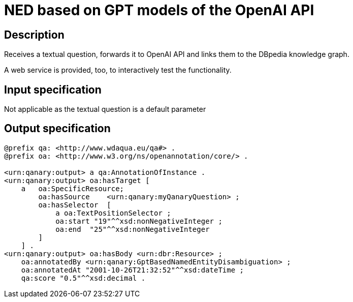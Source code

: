 = NED based on GPT models of the OpenAI API

== Description

Receives a textual question, forwards it to OpenAI API and links them to the DBpedia knowledge graph.

A web service is provided, too, to interactively test the functionality.

== Input specification

Not applicable as the textual question is a default parameter

== Output specification

[source, ttl]
----
@prefix qa: <http://www.wdaqua.eu/qa#> .
@prefix oa: <http://www.w3.org/ns/openannotation/core/> .

<urn:qanary:output> a qa:AnnotationOfInstance .
<urn:qanary:output> oa:hasTarget [
    a   oa:SpecificResource;
        oa:hasSource    <urn:qanary:myQanaryQuestion> ;
        oa:hasSelector  [
            a oa:TextPositionSelector ;
            oa:start "19"^^xsd:nonNegativeInteger ;
            oa:end  "25"^^xsd:nonNegativeInteger
        ]
    ] .
<urn:qanary:output> oa:hasBody <urn:dbr:Resource> ;
    oa:annotatedBy <urn:qanary:GptBasedNamedEntityDisambiguation> ;
    oa:annotatedAt "2001-10-26T21:32:52"^^xsd:dateTime ;
    qa:score "0.5"^^xsd:decimal .
----
